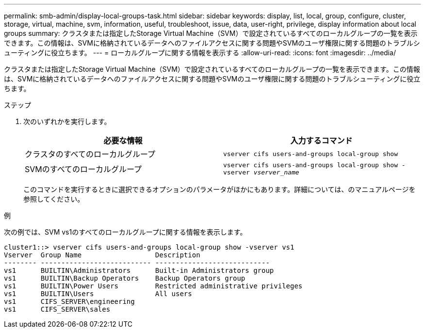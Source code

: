 ---
permalink: smb-admin/display-local-groups-task.html 
sidebar: sidebar 
keywords: display, list, local, group, configure, cluster, storage, virtual, machine, svm, information, useful, troubleshoot, issue, data, user-right, privilege, display information about local groups 
summary: クラスタまたは指定したStorage Virtual Machine（SVM）で設定されているすべてのローカルグループの一覧を表示できます。この情報は、SVMに格納されているデータへのファイルアクセスに関する問題やSVMのユーザ権限に関する問題のトラブルシューティングに役立ちます。 
---
= ローカルグループに関する情報を表示する
:allow-uri-read: 
:icons: font
:imagesdir: ../media/


[role="lead"]
クラスタまたは指定したStorage Virtual Machine（SVM）で設定されているすべてのローカルグループの一覧を表示できます。この情報は、SVMに格納されているデータへのファイルアクセスに関する問題やSVMのユーザ権限に関する問題のトラブルシューティングに役立ちます。

.ステップ
. 次のいずれかを実行します。
+
|===
| 必要な情報 | 入力するコマンド 


 a| 
クラスタのすべてのローカルグループ
 a| 
`vserver cifs users-and-groups local-group show`



 a| 
SVMのすべてのローカルグループ
 a| 
`vserver cifs users-and-groups local-group show -vserver _vserver_name_`

|===
+
このコマンドを実行するときに選択できるオプションのパラメータがほかにもあります。詳細については、のマニュアルページを参照してください。



.例
次の例では、SVM vs1のすべてのローカルグループに関する情報を表示します。

[listing]
----
cluster1::> vserver cifs users-and-groups local-group show -vserver vs1
Vserver  Group Name                  Description
-------- --------------------------- ----------------------------
vs1      BUILTIN\Administrators      Built-in Administrators group
vs1      BUILTIN\Backup Operators    Backup Operators group
vs1      BUILTIN\Power Users         Restricted administrative privileges
vs1      BUILTIN\Users               All users
vs1      CIFS_SERVER\engineering
vs1      CIFS_SERVER\sales
----